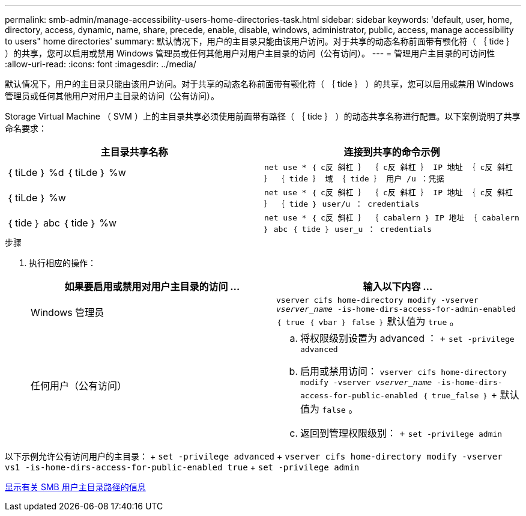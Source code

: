 ---
permalink: smb-admin/manage-accessibility-users-home-directories-task.html 
sidebar: sidebar 
keywords: 'default, user, home, directory, access, dynamic, name, share, precede, enable, disable, windows, administrator, public, access, manage accessibility to users" home directories' 
summary: 默认情况下，用户的主目录只能由该用户访问。对于共享的动态名称前面带有颚化符（ ｛ tide ｝ ）的共享，您可以启用或禁用 Windows 管理员或任何其他用户对用户主目录的访问（公有访问）。 
---
= 管理用户主目录的可访问性
:allow-uri-read: 
:icons: font
:imagesdir: ../media/


[role="lead"]
默认情况下，用户的主目录只能由该用户访问。对于共享的动态名称前面带有颚化符（ ｛ tide ｝ ）的共享，您可以启用或禁用 Windows 管理员或任何其他用户对用户主目录的访问（公有访问）。

Storage Virtual Machine （ SVM ）上的主目录共享必须使用前面带有路径（ ｛ tide ｝ ）的动态共享名称进行配置。以下案例说明了共享命名要求：

|===
| 主目录共享名称 | 连接到共享的命令示例 


 a| 
｛ tiLde ｝ %d ｛ tiLde ｝ %w
 a| 
`net use * ｛ c反 斜杠 ｝ ｛ c反 斜杠 ｝ IP 地址 ｛ c反 斜杠 ｝ ｛ tide ｝ 域 ｛ tide ｝ 用户 /u ：凭据`



 a| 
｛ tiLde ｝ %w
 a| 
`net use * ｛ c反 斜杠 ｝ ｛ c反 斜杠 ｝ IP 地址 ｛ c反 斜杠 ｝ ｛ tide ｝ user/u ： credentials`



 a| 
｛ tide ｝ abc ｛ tide ｝ %w
 a| 
`net use * ｛ c反 斜杠 ｝ ｛ cabalern ｝ IP 地址 ｛ cabalern ｝ abc ｛ tide ｝ user_u ： credentials`

|===
.步骤
. 执行相应的操作：
+
|===
| 如果要启用或禁用对用户主目录的访问 ... | 输入以下内容 ... 


| Windows 管理员 | `vserver cifs home-directory modify -vserver _vserver_name_ -is-home-dirs-access-for-admin-enabled ｛ true ｛ vbar ｝ false ｝` 默认值为 `true` 。 


| 任何用户（公有访问）  a| 
.. 将权限级别设置为 advanced ： + `set -privilege advanced`
.. 启用或禁用访问： `vserver cifs home-directory modify -vserver _vserver_name_ -is-home-dirs-access-for-public-enabled ｛ true_false ｝` + 默认值为 `false` 。
.. 返回到管理权限级别： + `set -privilege admin`


|===


以下示例允许公有访问用户的主目录： + `set -privilege advanced` + `vserver cifs home-directory modify -vserver vs1 -is-home-dirs-access-for-public-enabled true` + `set -privilege admin`

xref:display-user-home-directory-path-task.adoc[显示有关 SMB 用户主目录路径的信息]
